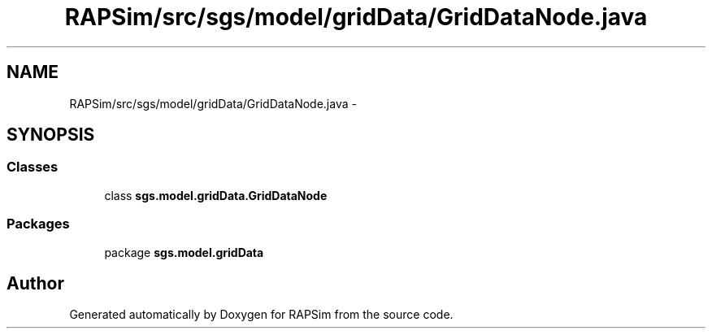 .TH "RAPSim/src/sgs/model/gridData/GridDataNode.java" 3 "Wed Oct 28 2015" "Version 0.92" "RAPSim" \" -*- nroff -*-
.ad l
.nh
.SH NAME
RAPSim/src/sgs/model/gridData/GridDataNode.java \- 
.SH SYNOPSIS
.br
.PP
.SS "Classes"

.in +1c
.ti -1c
.RI "class \fBsgs\&.model\&.gridData\&.GridDataNode\fP"
.br
.in -1c
.SS "Packages"

.in +1c
.ti -1c
.RI "package \fBsgs\&.model\&.gridData\fP"
.br
.in -1c
.SH "Author"
.PP 
Generated automatically by Doxygen for RAPSim from the source code\&.
